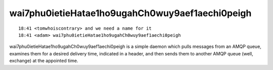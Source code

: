 wai7phu0ietieHatae1ho9ugahCh0wuy9aef1aechi0peigh
================================================

::

    18:41 <tomwhoiscontrary> and we need a name for it
    18:41 <adam> wai7phu0ietieHatae1ho9ugahCh0wuy9aef1aechi0peigh

wai7phu0ietieHatae1ho9ugahCh0wuy9aef1aechi0peigh is a simple daemon which pulls messages from an AMQP queue, examines them for a desired delivery time, indicated in a header, and then sends them to another AMQP queue (well, exchange) at the appointed time.
